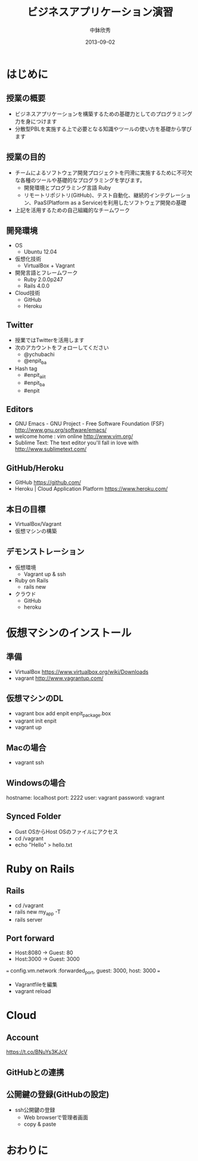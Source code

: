 #+TITLE: ビジネスアプリケーション演習
#+AUTHOR: 中鉢欣秀
#+DATE: 2013-09-02
#+OPTIONS: H:2
#+BEAMER_THEME: Madrid
#+COLUMNS: %45ITEM %10BEAMER_ENV(Env) %10BEAMER_ACT(Act) %4BEAMER_COL(Col) %8BEAMER_OPT(Opt)

* はじめに
** 授業の概要
- ビジネスアプリケーションを構築するための基礎力としてのプログラミング力を身につけます
- 分散型PBLを実施する上で必要となる知識やツールの使い方を基礎から学びます

** 授業の目的
- チームによるソフトウェア開発プロジェクトを円滑に実施するために不可欠な各種のツールや基礎的なプログラミングを学びます。
 - 開発環境とプログラミング言語 Ruby
 - リモートリポジトリ(GitHub)、テスト自動化、継続的インテグレーション、PaaS(Platform as a Service)を利用したソフトウェア開発の基礎
- 上記を活用するための自己組織的なチームワーク

** 開発環境
- OS
  - Ubuntu 12.04
- 仮想化技術
  - VirtualBox + Vagrant
- 開発言語とフレームワーク
  - Ruby 2.0.0p247
  - Rails 4.0.0
- Cloud技術
  - GitHub
  - Heroku

** Twitter

- 授業ではTwitterを活用します
- 次のアカウントをフォローしてください
  - @ychubachi
  - @enpit_ba
- Hash tag
  - #enpit_aiit
  - #enpit_ba
  - #enpit
** Editors

- GNU Emacs - GNU Project - Free Software Foundation (FSF)
  http://www.gnu.org/software/emacs/
- welcome home : vim online
  http://www.vim.org/
- Sublime Text: The text editor you'll fall in love with
  http://www.sublimetext.com/

** GitHub/Heroku

- GitHub
  https://github.com/
- Heroku | Cloud Application Platform
  https://www.heroku.com/


** 本日の目標

- VirtualBox/Vagrant
- 仮想マシンの構築

** デモンストレーション

- 仮想環境
  - Vagrant up & ssh
- Ruby on Rails
  - rails new
- クラウド
  - GitHub
  - heroku

* 仮想マシンのインストール
** 準備

- VirtualBox
  https://www.virtualbox.org/wiki/Downloads
- vagrant
  http://www.vagrantup.com/

** 仮想マシンのDL

- vagrant box add enpit enpit_package.box
- vagrant init enpit
- vagrant up

** Macの場合

- vagrant ssh

** Windowsの場合

hostname: localhost
port: 2222
user: vagrant
password: vagrant

** Synced Folder

- Gust OSからHost OSのファイルにアクセス
- cd /vagrant
- echo "Hello" > hello.txt

* Ruby on Rails
** Rails

- cd /vagrant
- rails new my_app -T
- rails server

** Port forward

- Host:8080 -> Guest: 80
- Host:3000 -> Guest: 3000

===
config.vm.network :forwarded_port, guest: 3000, host: 3000
===


- Vagrantfileを編集
- vagrant reload

* Cloud
** Account
https://t.co/BNuYs3KJcV
** GitHubとの連携

** 公開鍵の登録(GitHubの設定)

- ssh公開鍵の登録
  - Web browserで管理者画面
  - copy & paste

* おわりに
